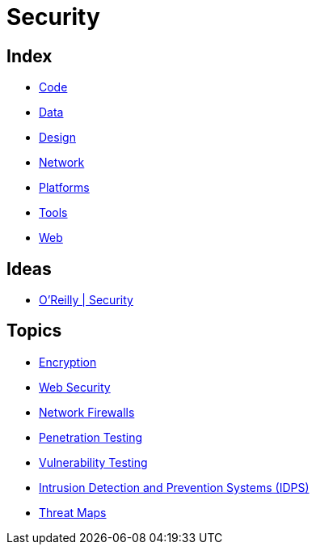 = Security

== Index

- link:../code/index.adoc[Code]
- link:../data/index.adoc[Data]
- link:../design/index.adoc[Design]
- link:../network/index.adoc[Network]
- link:../platforms/index.adoc[Platforms]
- link:../tools/index.adoc[Tools]
- link:../web/index.adoc[Web]

== Ideas

- link:https://www.oreilly.com/topics/security[O'Reilly | Security]

== Topics

- link:security-encryption.adoc[Encryption]
- link:security-web.adoc[Web Security]
- link:network-firewalls.adoc[Network Firewalls]
- link:security-penetration-testing.adoc[Penetration Testing]
- link:security-vulnerability-testing.adoc[Vulnerability Testing]
- link:security-ids-ips.adoc[Intrusion Detection and Prevention Systems (IDPS)]
- link:security-threat-maps.adoc[Threat Maps]
